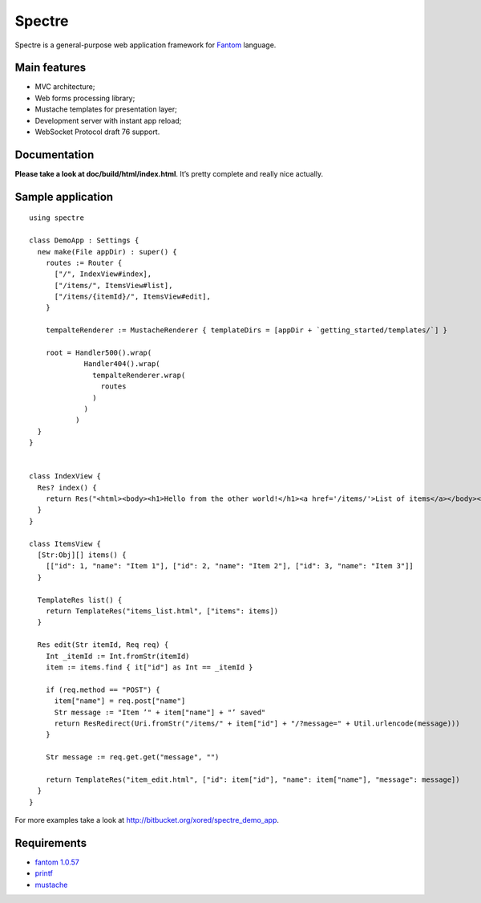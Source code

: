 =========
 Spectre
=========

Spectre is a general-purpose web application framework for `Fantom <http://fantom.org>`_ language.

Main features
-------------

* MVC architecture;
* Web forms processing library;
* Mustache templates for presentation layer;
* Development server with instant app reload;
* WebSocket Protocol draft 76 support.

Documentation
-------------

**Please take a look at doc/build/html/index.html**. It’s pretty complete and really nice actually.

Sample application
------------------
::

	using spectre

	class DemoApp : Settings {
	  new make(File appDir) : super() {
	    routes := Router {
	      ["/", IndexView#index],
	      ["/items/", ItemsView#list],
	      ["/items/{itemId}/", ItemsView#edit],
	    }
    
	    tempalteRenderer := MustacheRenderer { templateDirs = [appDir + `getting_started/templates/`] }

	    root = Handler500().wrap(
	             Handler404().wrap(
	               tempalteRenderer.wrap(
	                 routes
	               )
	             )
	           )
	  }
	}


	class IndexView {
	  Res? index() {
	    return Res("<html><body><h1>Hello from the other world!</h1><a href='/items/'>List of items</a></body></html>")
	  }
	}

	class ItemsView {
	  [Str:Obj][] items() {
	    [["id": 1, "name": "Item 1"], ["id": 2, "name": "Item 2"], ["id": 3, "name": "Item 3"]]
	  }

	  TemplateRes list() {
	    return TemplateRes("items_list.html", ["items": items])
	  }
  
	  Res edit(Str itemId, Req req) {
	    Int _itemId := Int.fromStr(itemId)
	    item := items.find { it["id"] as Int == _itemId }
    
	    if (req.method == "POST") {
	      item["name"] = req.post["name"]
	      Str message := "Item ’" + item["name"] + "’ saved"
	      return ResRedirect(Uri.fromStr("/items/" + item["id"] + "/?message=" + Util.urlencode(message)))
	    }

	    Str message := req.get.get("message", "")

	    return TemplateRes("item_edit.html", ["id": item["id"], "name": item["name"], "message": message])
	  }
	}

For more examples take a look at `<http://bitbucket.org/xored/spectre_demo_app>`_.

Requirements
------------

* `fantom 1.0.57 <http://fantom.org>`_
* `printf <https://bitbucket.org/prokopov/printf>`_
* `mustache <https://github.com/tonsky/mustache>`_


